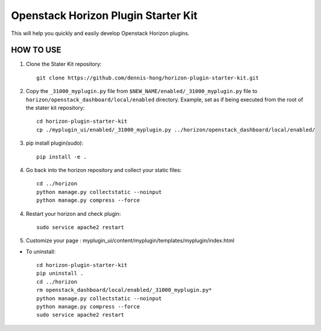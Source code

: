 =========
Openstack Horizon Plugin Starter Kit
=========

This will help you quickly and easily develop Openstack Horizon plugins.

HOW TO USE
-------------------------

1. Clone the Stater Kit repository::

    git clone https://github.com/dennis-hong/horizon-plugin-starter-kit.git

2. Copy the ``_31000_myplugin.py`` file from ``$NEW_NAME/enabled/_31000_myplugin.py`` file to
   ``horizon/openstack_dashboard/local/enabled`` directory. Example, set as if being
   executed from the root of the stater kit repository::

    cd horizon-plugin-starter-kit
    cp ./myplugin_ui/enabled/_31000_myplugin.py ../horizon/openstack_dashboard/local/enabled/

3. pip install plugin(sudo)::

    pip install -e .

4. Go back into the horizon repository and collect your static files::

    cd ../horizon
    python manage.py collectstatic --noinput
    python manage.py compress --force

4. Restart your horizon and check plugin::

    sudo service apache2 restart

5. Customize your page : myplugin_ui/content/myplugin/templates/myplugin/index.html

* To uninstall::

    cd horizon-plugin-starter-kit
    pip uninstall .
    cd ../horizon
    rm openstack_dashboard/local/enabled/_31000_myplugin.py*
    python manage.py collectstatic --noinput
    python manage.py compress --force
    sudo service apache2 restart

